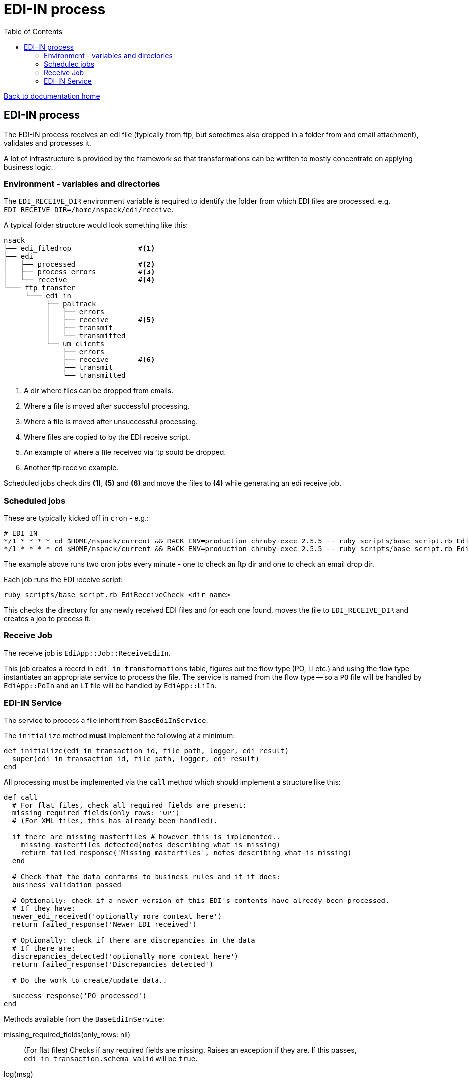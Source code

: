 = EDI-IN process
:toc:

link:/developer_documentation/start.adoc[Back to documentation home]

== EDI-IN process

The EDI-IN process receives an edi file (typically from ftp, but sometimes also dropped in a folder from and email attachment), validates and processes it.

A lot of infrastructure is provided by the framework so that transformations can be written to mostly concentrate on applying business logic.

=== Environment - variables and directories

The `EDI_RECEIVE_DIR` environment variable is required to identify the folder from which EDI files are processed.
e.g. `EDI_RECEIVE_DIR=/home/nspack/edi/receive`.

A typical folder structure would look something like this:

----
nsack
├── edi_filedrop                #<1>
├── edi
│   ├── processed               #<2>
│   ├── process_errors          #<3>
│   └── receive                 #<4>
└─── ftp_transfer
     └─── edi_in
          ├── paltrack
          │   ├── errors
          │   ├── receive       #<5>
          │   ├── transmit
          │   └── transmitted
          └── um_clients
              ├── errors
              ├── receive       #<6>
              ├── transmit
              └── transmitted
----
<1> A dir where files can be dropped from emails.
<2> Where a file is moved after successful processing.
<3> Where a file is moved after unsuccessful processing.
<4> Where files are copied to by the EDI receive script.
<5> An example of where a file received via ftp sould be dropped.
<6> Another ftp receive example.

Scheduled jobs check dirs **(1)**, **(5)** and **(6)** and move the files to **(4)** while generating an edi receive job.

=== Scheduled jobs

These are typically kicked off in `cron` - e.g.:
[source,bash]
----
# EDI IN
*/1 * * * * cd $HOME/nspack/current && RACK_ENV=production chruby-exec 2.5.5 -- ruby scripts/base_script.rb EdiReceiveCheck $HOME/ftp_transfer/edi_in/um_clients/receive
*/1 * * * * cd $HOME/nspack/current && RACK_ENV=production chruby-exec 2.5.5 -- ruby scripts/base_script.rb EdiReceiveCheck $HOME/edi_filedrop
----
The example above runs two cron jobs every minute - one to check an ftp dir and one to check an email drop dir.

Each job runs the EDI receive script:
[source,bash]
----
ruby scripts/base_script.rb EdiReceiveCheck <dir_name>
----
This checks the directory for any newly received EDI files and for each one found, moves the file to `EDI_RECEIVE_DIR` and creates a job to process it.

=== Receive Job

The receive job is `EdiApp::Job::ReceiveEdiIn`.

This job creates a record in `edi_in_transformations` table, figures out the flow type (PO, LI etc.) and using the flow type instantiates an appropriate service to process the file.
The service is named from the flow type -- so a `PO` file will be handled by `EdiApp::PoIn` and an `LI` file will be handled by `EdiApp::LiIn`.

=== EDI-IN Service

The service to process a file inherit from `BaseEdiInService`.

The `initialize` method **must** implement the following at a minimum:
[source,ruby]
----
def initialize(edi_in_transaction_id, file_path, logger, edi_result)
  super(edi_in_transaction_id, file_path, logger, edi_result)
end
----

All processing must be implemented via the `call` method which should implement a structure like this:
[source,ruby]
----
def call
  # For flat files, check all required fields are present:
  missing_required_fields(only_rows: 'OP')
  # (For XML files, this has already been handled).

  if there_are_missing_masterfiles # however this is implemented..
    missing_masterfiles_detected(notes_describing_what_is_missing)
    return failed_response('Missing masterfiles', notes_describing_what_is_missing)
  end

  # Check that the data conforms to business rules and if it does:
  business_validation_passed

  # Optionally: check if a newer version of this EDI's contents have already been processed.
  # If they have:
  newer_edi_received('optionally more context here')
  return failed_response('Newer EDI received')

  # Optionally: check if there are discrepancies in the data
  # If there are:
  discrepancies_detected('optionally more context here')
  return failed_response('Discrepancies detected')

  # Do the work to create/update data..

  success_response('PO processed')
end
----

Methods available from the `BaseEdiInService`:

missing_required_fields(only_rows: nil):: (For flat files) Checks if any required fields are missing. Raises an exception if they are. If this passes, `edi_in_transaction.schema_valid` will be `true`.
log(msg):: Write `msg` to the log file at the `info` level.
log_err(msg):: Write `msg` to the log file at the `error` level.
newer_edi_received(notes = nil):: Set the `edi_in_transaction.newer_edi_recived` column to `true` and optionally set the `notes` column.
missing_masterfiles_detected(notes):: Set the `edi_in_transaction.has_missing_masterfiles` column to `true` and set the `notes` column.
business_validation_passed:: Set the `edi_in_transaction.valid` column to `true`.
discrepancies_detected(notes):: Set the `edi_in_transaction.discrepancies_detected` column to `true` and set the `notes` column.

